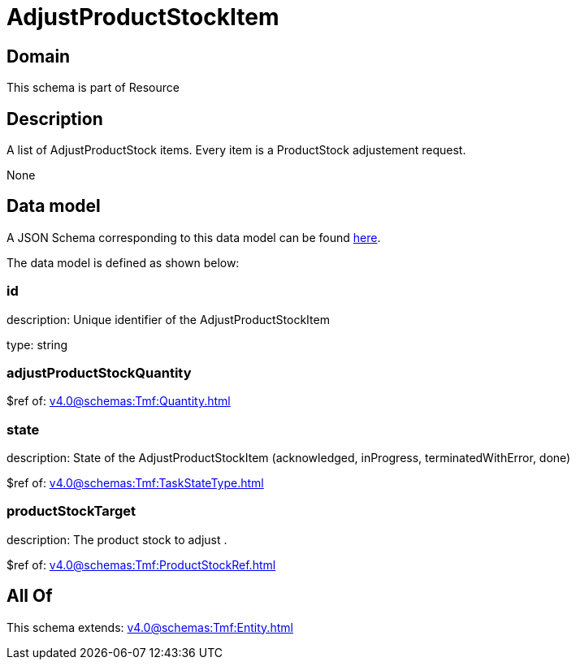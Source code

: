 = AdjustProductStockItem

[#domain]
== Domain

This schema is part of Resource

[#description]
== Description

A list of AdjustProductStock items. Every item is a ProductStock adjustement request.

None

[#data_model]
== Data model

A JSON Schema corresponding to this data model can be found https://tmforum.org[here].

The data model is defined as shown below:


=== id
description: Unique identifier of the AdjustProductStockItem

type: string


=== adjustProductStockQuantity
$ref of: xref:v4.0@schemas:Tmf:Quantity.adoc[]


=== state
description: State of the AdjustProductStockItem (acknowledged, inProgress, terminatedWithError, done)

$ref of: xref:v4.0@schemas:Tmf:TaskStateType.adoc[]


=== productStockTarget
description: The product stock to adjust .

$ref of: xref:v4.0@schemas:Tmf:ProductStockRef.adoc[]


[#all_of]
== All Of

This schema extends: xref:v4.0@schemas:Tmf:Entity.adoc[]
